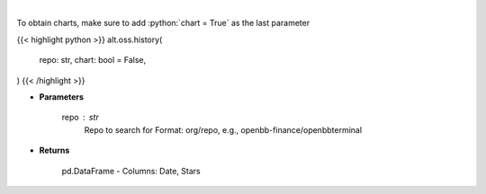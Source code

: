.. role:: python(code)
    :language: python
    :class: highlight

|

.. raw:: html

    <h3>
    > Get repository star history
    </h3>

To obtain charts, make sure to add :python:`chart = True` as the last parameter

{{< highlight python >}}
alt.oss.history(
    repo: str,
    chart: bool = False,
)
{{< /highlight >}}

* **Parameters**

    repo : *str*
            Repo to search for Format: org/repo, e.g., openbb-finance/openbbterminal

    
* **Returns**

    pd.DataFrame - Columns: Date, Stars
    